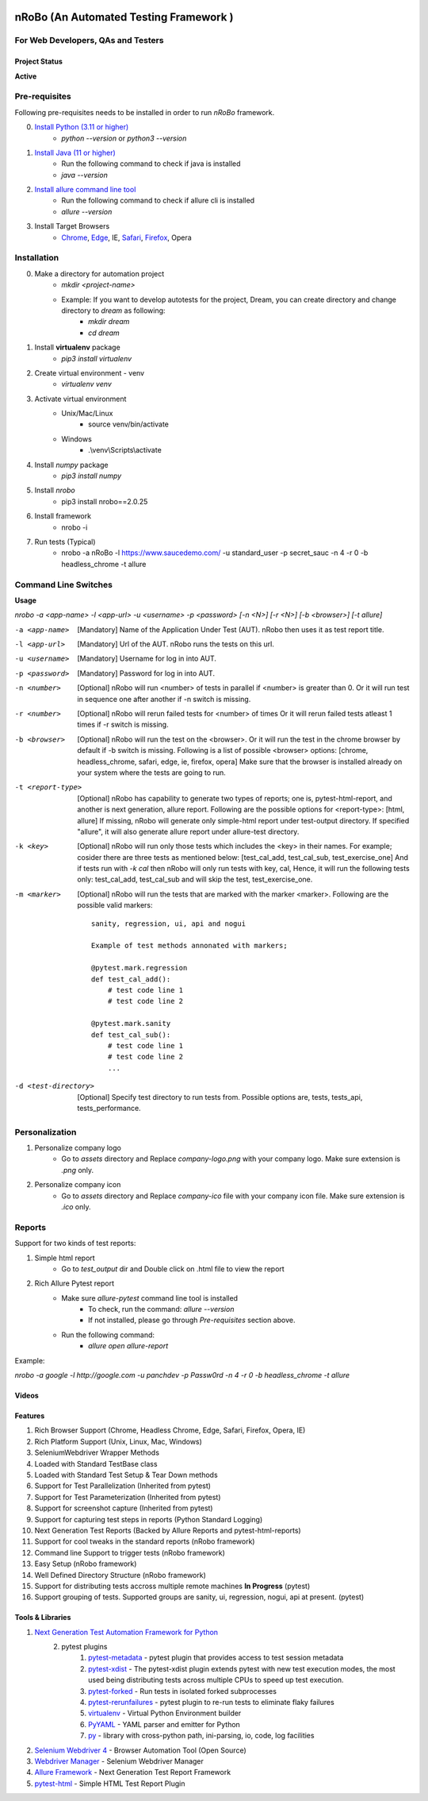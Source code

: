 .. Project Description
.. Project Log

.. Logo

.. image:: http://www.namasteydigitalindia.com/connect/wp-content/uploads/2023/01/Artboard-1.png
    :alt: nRobo image not found!
    :height: 200
    :width: 200
    :align: center

=======================================
nRoBo (An Automated Testing Framework )
=======================================
For Web Developers, QAs and Testers
-----------------------------------

.. Project Status

--------------
Project Status
--------------
**Active**

.. Pre-requisites

Pre-requisites
--------------

Following pre-requisites needs to be installed in order to run `nRoBo` framework.

0. `Install Python (3.11 or higher) <https://www.python.org/downloads/>`_
    - `python --version` or `python3 --version`
1. `Install Java (11  or higher) <https://www.java.com/en/download/manual.jsp>`_
    - Run the following command to check if java is installed
    - `java --version`
2. `Install allure command line tool <https://docs.qameta.io/allure/#_installing_a_commandline>`_
    - Run the following command to check if allure cli is installed
    - `allure --version`
3. Install Target Browsers
    - `Chrome <https://www.google.com/chrome/>`_, `Edge <https://www.microsoft.com/en-us/edge/download>`_, IE, `Safari <https://support.apple.com/downloads/safari>`_, `Firefox <https://www.mozilla.org/en-US/firefox/new/>`_, Opera

.. Installation

Installation
------------

0. Make a directory for automation project
    - `mkdir <project-name>`
    - Example: If you want to develop autotests for the project, Dream, you can create directory and change directory to `dream` as following:
        - `mkdir dream`
        - `cd dream`
1. Install **virtualenv** package
    - `pip3 install virtualenv`
2. Create virtual environment - venv
    - `virtualenv venv`
3. Activate virtual environment
    - Unix/Mac/Linux
        - source venv/bin/activate
    - Windows
        - .\\venv\\Scripts\\activate
4. Install `numpy` package
    - `pip3 install numpy`
5. Install `nrobo`
    - pip3 install nrobo==2.0.25
6. Install framework
    - nrobo -i
7. Run tests (Typical)
    - nrobo -a nRoBo -l https://www.saucedemo.com/ -u standard_user -p secret_sauc -n 4 -r 0 -b headless_chrome -t allure

.. Command Line Switches

Command Line Switches
---------------------

**Usage**

`nrobo -a <app-name> -l <app-url> -u <username> -p <password> [-n <N>] [-r <N>] [-b <browser>] [-t allure]`

-a <app-name>          [Mandatory] Name of the Application Under Test (AUT). nRobo then uses it as test report title.
-l <app-url>           [Mandatory] Url of the AUT. nRobo runs the tests on this url.
-u <username>          [Mandatory] Username for log in into AUT.
-p <password>          [Mandatory] Password for log in into AUT.
-n <number>            [Optional] nRobo will run <number> of tests in parallel if <number> is greater than 0.
                       Or it will run test in sequence one after another if -n switch is missing.
-r <number>            [Optional] nRobo will rerun failed tests for <number> of times
                       Or it will rerun failed tests atleast 1 times if -r switch is missing.
-b <browser>           [Optional] nRobo will run the test on the <browser>.
                       Or it will run the test in the chrome browser by default if -b switch is missing.
                       Following is a list of possible <browser> options:
                       [chrome, headless_chrome, safari, edge, ie, firefox, opera]
                       Make sure that the browser is installed already on your system where the tests are going to run.
-t <report-type>       [Optional] nRobo has capability to generate two types of reports; one is, pytest-html-report, and another is next generation, allure report.
                       Following are the possible options for <report-type>:
                       [html, allure]
                       If missing, nRobo will generate only simple-html report under test-output directory.
                       If specified "allure", it will also generate allure report under allure-test directory.
-k <key>               [Optional] nRobo will run only those tests which includes the <key> in their names.
                       For example; cosider there are three tests as mentioned below:
                       [test_cal_add, test_cal_sub, test_exercise_one]
                       And if tests run with *-k cal* then nRobo will only run tests with key, cal,
                       Hence, it will run the following tests only: test_cal_add, test_cal_sub and will skip the test, test_exercise_one.
-m <marker>            [Optional] nRobo will run the tests that are marked with the marker <marker>.
                       Following are the possible valid markers:

                       ::

                        sanity, regression, ui, api and nogui

                        Example of test methods annonated with markers;

                        @pytest.mark.regression
                        def test_cal_add():
                            # test code line 1
                            # test code line 2

                        @pytest.mark.sanity
                        def test_cal_sub():
                            # test code line 1
                            # test code line 2
                            ...

-d <test-directory>     [Optional] Specify test directory to run tests from. Possible options are, tests, tests_api, tests_performance.

Personalization
---------------

1. Personalize company logo
    - Go to `assets` directory and Replace `company-logo.png` with your company logo. Make sure extension is `.png` only.
2. Personalize company icon
    - Go to `assets` directory and Replace `company-ico` file with your company icon file. Make sure extension is `.ico` only.

Reports
-------

Support for two kinds of test reports:

1. Simple html report
    - Go to `test_output` dir and Double click on .html file to view the report
2. Rich Allure Pytest report
    - Make sure `allure-pytest` command line tool is installed
        - To check, run the command: `allure --version`
        - If not installed, please go through `Pre-requisites` section above.
    - Run the following command:
        - `allure open allure-report`

Example:

`nrobo -a google -l http://google.com -u panchdev -p Passw0rd -n 4 -r 0 -b headless_chrome -t allure`


.. Video Tutorials

------
Videos
------

.. image:: http://www.namasteydigitalindia.com/connect/wp-content/uploads/2023/01/nrobo-intro-and-installation-YouTube-Thumnail.png
    :alt: nRobo image not found!
    :height: 200
    :width: 400
    :target: https://youtu.be/DPTjSKUI-NE

.. image:: http://www.namasteydigitalindia.com/connect/wp-content/uploads/2023/01/nRoBo-Test-Run-Demo.png
    :alt: nRobo image not found!
    :height: 200
    :width: 400
    :target: https://youtu.be/EjBaPI-I9Fw

.. Features

--------
Features
--------

1. Rich Browser Support (Chrome, Headless Chrome, Edge, Safari, Firefox, Opera, IE)
2. Rich Platform Support (Unix, Linux, Mac, Windows)
3. SeleniumWebdriver Wrapper Methods
4. Loaded with Standard TestBase class
5. Loaded with Standard Test Setup & Tear Down methods
6. Support for Test Parallelization (Inherited from pytest)
7. Support for Test Parameterization (Inherited from pytest)
8. Support for screenshot capture (Inherited from pytest)
9. Support for capturing test steps in reports (Python Standard Logging)
10. Next Generation Test Reports (Backed by Allure Reports and pytest-html-reports)
11. Support for cool tweaks in the standard reports (nRobo framework)
12. Command line Support to trigger tests (nRobo framework)
13. Easy Setup (nRobo framework)
14. Well Defined Directory Structure (nRobo framework)
15. Support for distributing tests accross multiple remote machines **In Progress** (pytest)
16. Support grouping of tests. Supported groups are sanity, ui, regression, nogui, api at present. (pytest)

.. Tools and Libraries

-----------------
Tools & Libraries
-----------------

1. `Next Generation Test Automation Framework for Python <https://docs.pytest.org/en/7.2.x/contents.html>`_
    2. pytest plugins
        1. `pytest-metadata <https://pypi.org/project/pytest-metadata/>`_ - pytest plugin that provides access to test session metadata
        2. `pytest-xdist <https://pypi.org/project/pytest-xdist/>`_ - The pytest-xdist plugin extends pytest with new test execution modes, the most used being distributing tests across multiple CPUs to speed up test execution.
        3. `pytest-forked <https://pypi.org/project/pytest-forked/>`_ - Run tests in isolated forked subprocesses
        4. `pytest-rerunfailures <https://pypi.org/project/pytest-rerunfailures/>`_ - pytest plugin to re-run tests to eliminate flaky failures
        5. `virtualenv <https://pypi.org/project/virtualenv/>`_ - Virtual Python Environment builder
        6. `PyYAML <https://pypi.org/project/PyYAML/>`_ - YAML parser and emitter for Python
        7. `py <https://pypi.org/project/py/>`_ - library with cross-python path, ini-parsing, io, code, log facilities
2. `Selenium Webdriver 4 <https://www.selenium.dev/documentation/webdriver/getting_started/upgrade_to_selenium_4/>`_ - Browser Automation Tool (Open Source)
3. `Webdriver Manager <https://pypi.org/project/webdriver-manager/>`_ - Selenium Webdriver Manager
4. `Allure Framework <https://docs.qameta.io/allure/>`_ - Next Generation Test Report Framework
5. `pytest-html <https://pypi.org/project/pytest-html/>`_ - Simple HTML Test Report Plugin
